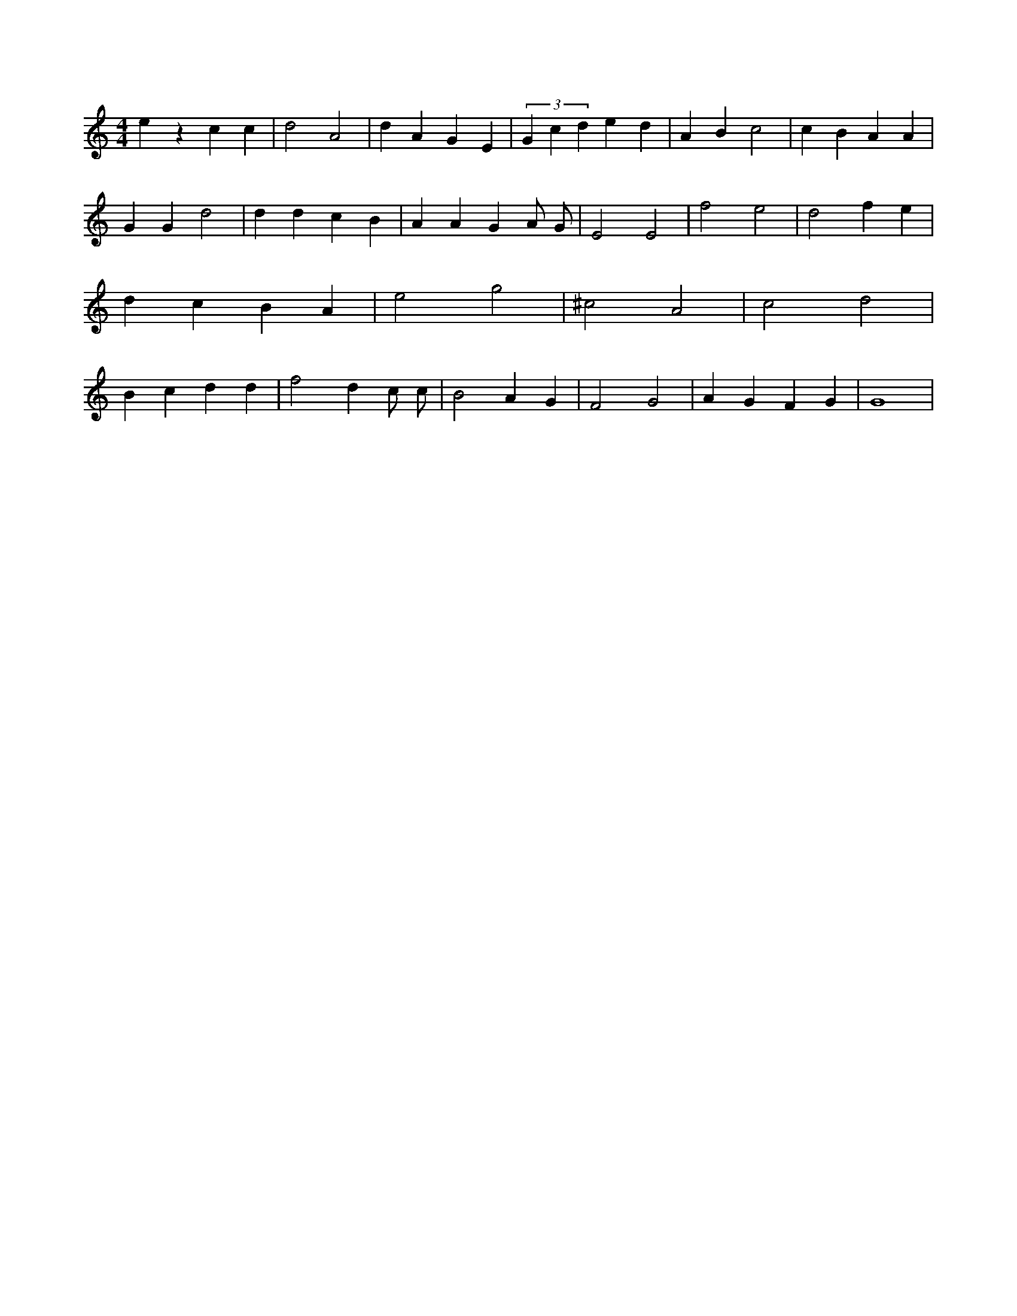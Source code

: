 X:317
L:1/4
M:4/4
K:CMaj
e z c c | d2 A2 | d A G E | (3 G c d e d | A B c2 | c B A A | G G d2 | d d c B | A A G A/2 G/2 | E2 E2 | f2 e2 | d2 f e | d c B A | e2 g2 | ^c2 A2 | c2 d2 | B c d d | f2 d c/2 c/2 | B2 A G | F2 G2 | A G F G | G4 |
